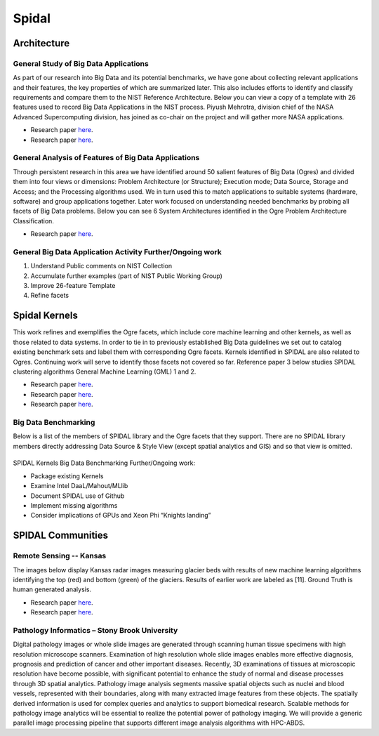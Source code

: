 Spidal
======

Architecture
------------

General Study of Big Data Applications
^^^^^^^^^^^^^^^^^^^^^^^^^^^^^^^^^^^^^^

As part of our research into Big Data and its potential benchmarks, we
have gone about collecting relevant applications and their features, the
key properties of which are summarized later. This also includes efforts
to identify and classify requirements and compare them to the NIST
Reference Architecture. Below you can view a copy of a template with 26
features used to record Big Data Applications in the NIST process.
Piyush Mehrotra, division chief of the NASA Advanced Supercomputing
division, has joined as co-chair on the project and will gather more
NASA applications.

-  Research paper
   `here <http://bigdatawg.nist.gov/V1_output_docs.php>`__.
-  Research paper
   `here <http://grids.ucs.indiana.edu/ptliupages/publications/NISTUseCase.pdf>`__.

|26 Feature Template|
^^^^^^^^^^^^^^^^^^^^^


General Analysis of Features of Big Data Applications
^^^^^^^^^^^^^^^^^^^^^^^^^^^^^^^^^^^^^^^^^^^^^^^^^^^^^

Through persistent research in this area we have identified around 50
salient features of Big Data (Ogres) and divided them into four views or
dimensions: Problem Architecture (or Structure); Execution mode; Data
Source, Storage and Access; and the Processing algorithms used. We in
turn used this to match applications to suitable systems (hardware,
software) and group applications together. Later work focused on
understanding needed benchmarks by probing all facets of Big Data
problems. Below you can see 6 System Architectures identified in the
Ogre Problem Architecture Classification.

-  Research paper
   `here <http://dsc.soic.indiana.edu/publications/OgrePaperv9.pdf>`__.


|6 Ogres|
^^^^^^^^^



General Big Data Application Activity Further/Ongoing work
^^^^^^^^^^^^^^^^^^^^^^^^^^^^^^^^^^^^^^^^^^^^^^^^^^^^^^^^^^

#. Understand Public comments on NIST Collection
#. Accumulate further examples (part of NIST Public Working Group)
#. Improve 26-feature Template
#. Refine facets


Spidal Kernels
--------------

This work refines and exemplifies the Ogre facets, which include core
machine learning and other kernels, as well as those related to data
systems. In order to tie in to previously established Big Data
guidelines we set out to catalog existing benchmark sets and label them
with corresponding Ogre facets. Kernels identified in SPIDAL are also
related to Ogres. Continuing work will serve to identify those facets
not covered so far. Reference paper 3 below studies SPIDAL clustering
algorithms General Machine Learning (GML) 1 and 2.

-  Research paper
   `here <http://www.exascale.org/bdec/sites/www.exascale.org.bdec/files/whitepapers/OgreFacets.pdf>`__.
-  Research paper
   `here <http://dsc.soic.indiana.edu/publications/proposal_final_v3.docx>`__.
-  Research paper
   `here <http://grids.ucs.indiana.edu/ptliupages/publications/OgreFacetsv9.pdf>`__.


|4Views|
^^^^^^^^

Big Data Benchmarking
^^^^^^^^^^^^^^^^^^^^^

Below is a list of the members of SPIDAL library and the Ogre facets
that they support. There are no SPIDAL library members directly
addressing Data Source & Style View (except spatial analytics and GIS)
and so that view is omitted.


|Ogre Facet Benchmark List|
^^^^^^^^^^^^^^^^^^^^^^^^^^^


SPIDAL Kernels Big Data Benchmarking Further/Ongoing work:

* Package existing Kernels

* Examine Intel DaaL/Mahout/MLlib

* Document SPIDAL use of Github

* Implement missing algorithms

* Consider implications of GPUs and Xeon Phi “Knights landing”

SPIDAL Communities
------------------

Remote Sensing -- Kansas
^^^^^^^^^^^^^^^^^^^^^^^^
The images below display Kansas radar images measuring glacier beds with
results of new machine learning algorithms identifying the top (red) and
bottom (green) of the glaciers. Results of earlier work are labeled as
[11]. Ground Truth is human generated analysis.

-  Research paper
   `here <http://dsc.soic.indiana.edu/publications/ICIPpaper.pdf>`__.
-  Research paper
   `here <http://proceedings.spiedigitallibrary.org/proceeding.aspx?articleid=1758665>`__.


|Glacier Readings|
^^^^^^^^^^^^^^^^^^


Pathology Informatics – Stony Brook University
^^^^^^^^^^^^^^^^^^^^^^^^^^^^^^^^^^^^^^^^^^^^^^
Digital pathology images or whole slide images are generated through
scanning human tissue specimens with high resolution microscope
scanners. Examination of high resolution whole slide images enables more
effective diagnosis, prognosis and prediction of cancer and other
important diseases. Recently, 3D examinations of tissues at microscopic
resolution have become possible, with significant potential to enhance
the study of normal and disease processes through 3D spatial analytics.
Pathology image analysis segments massive spatial objects such as nuclei
and blood vessels, represented with their boundaries, along with many
extracted image features from these objects. The spatially derived
information is used for complex queries and analytics to support
biomedical research. Scalable methods for pathology image analytics will
be essential to realize the potential power of pathology imaging. We
will provide a generic parallel image processing pipeline that supports
different image analysis algorithms with HPC-ABDS.
  
.. |26 Feature Template| image:: images/figures/template26.jpg
.. |6 Ogres| image:: images/figures/ogre6.jpg
.. |Glacier Readings| image:: images/figures/glaciers.jpg
.. |4Views| image:: images/figures/x-y-ogre.jpg
.. |Ogre Facet Benchmark List| image:: images/figures/algorithm.jpg

